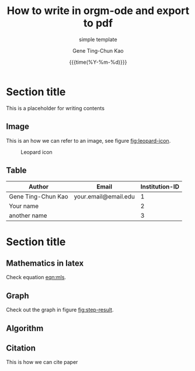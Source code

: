 #+TITLE:     How to write in orgm-ode and export to pdf
#+SUBTITLE:  simple template
#+AUTHOR:    Gene Ting-Chun Kao
#+EMAIL:     kao.gene@gmail.com
#+DATE:      {{{time(%Y-%m-%d)}}}
#+DESCRIPTION: my org-mode to latex templates
#+KEYWORDS:  latex, org-mode, writing
#+LANGUAGE:  en
#+OPTIONS:   H:3 num:t toc:nil \n:nil @:t ::t |:t ^:t -:t f:t *:t <:t ^:nil _:nil
#+OPTIONS:   H:3 num:nil
#+STARTUP:   showall
#+STARTUP:   align
#+latex_class: article
#+latex_class_options: [a4paper,11pt]
#+LATEX_HEADER: \usepackage[table]{xcolor}
#+LATEX_HEADER: \usepackage[margin=0.9in,bmargin=1.0in,tmargin=1.0in]{geometry}
#+LATEX_HEADER: \usepackage{algorithm2e}
#+LATEX_HEADER: \usepackage{algorithm}
#+LATEX_HEADER: \usepackage{amsmath}
#+LATEX_HEADER: \usepackage{arydshln}
#+LATEX_HEADER: \usepackage{subcaption}
#+LaTeX_HEADER: \usepackage[backend=bibtex,sorting=none]{biblatex}
#+LATEX_HEADER: \addbibresource{org-bib-refs.bib}
#+LaTeX_HEADER: \newcommand{\point}[1]{\noindent \textbf{#1}}
#+LaTeX_HEADER: \usepackage{hyperref}
#+LaTeX_HEADER: \usepackage{csquotes}
#+LaTeX_HEADER: \usepackage[mla]{ellipsis}
#+LaTeX_HEADER: \parindent = 0em
#+LaTeX_HEADER: \setlength\parskip{.5\baselineskip}
#+LaTeX_HEADER: \usepackage{pgf}
#+LaTeX_HEADER: \usepackage{tikz}
#+LaTeX_HEADER: \usetikzlibrary{arrows,automata, quotes}
#+LaTeX_HEADER: \usepackage[latin1]{inputenc}


* Section title

This is a placeholder for writing contents


** Image

This is an how we can refer to an image, see figure [[fig:leopard-icon]].

#+caption: Leopard icon
#+NAME:   fig:leopard-icon
#+ATTR_LATEX: :width 0.4\textwidth :placement
[[./images/Leopard-ICON-circle.png]]

** Table

| Author             | Email                | Institution-ID |
|--------------------+----------------------+----------------|
| Gene Ting-Chun Kao | your.email@email.edu |              1 |
| Your name          |                      |              2 |
| another name       |                      |              3 |



* Section title

** Mathematics in latex

Check equation [[eqn:mls]].

#+NAME: eqn:mls
\begin{equation}
f(x) = {s_0} = \frac{{\sum\limits_i {n_i^T(x - {x_i}){\Phi _i}(x)} }}{{\sum\limits_i {{\Phi _i}(x)} }}
\end{equation}



** Graph

Check out the graph in figure [[fig:step-result]].

#+NAME:   fig:step-result
#+ATTR_LATEX: :width 1\textwidth :placement
\begin{figure}[H]
\caption{Max flow min cut, max flow = 19}
\vspace*{5mm}
\centering
\begin{tikzpicture}[->,>=stealth',shorten >=1pt,auto,node distance=2.8cm,
                    semithick,
xs/.style = {xshift=#1 mm},
ys/.style = {yshift=#1 mm},
every edge quotes/.style = {auto, pos=0.5, % <-- =.3?
                            inner sep=2pt, font=\footnotesize}
                        ]
  \tikzstyle{every state}=[fill=black,draw=none,text=white]

  \node[state]         (A)                    {$Source$};
  \node[state]         (B) [above right of=A] {$n_0$};
  \node[state]         (C) [right of=A]       {$n_1$};
  \node[state]         (D) [below right of=A] {$n_2$};
  \node[state]         (E) [right of=C]       {$Sink$};

  \path (A) edge                            node {9} (B)
            edge [color=blue]               node {7} (C)
            edge [color=blue]               node {5} (D)
        (B) edge [color=blue]               node {4} (E)
            edge [color=blue, bend left=10] node {3} (C)
        (C) edge [bend left=10]             node {5} (D)
            edge [bend left=10]             node {2} (B)
            edge                            node {7} (E)
        (D) edge [bend left=10]             node {1} (C)
            edge                            node {8} (E);
\draw[rounded corners=10mm, red, densely dashed]
    ( [xs=-10] D.west)  -- ( [xs=-10] C.west) -- ( [ys=10] C.north) -- ([ys=20] E.north);

\end{tikzpicture}
\end{figure}


** Algorithm

#+NAME: algorithm:bnb
\begin{algorithm}[H]
\SetAlgoLined
 \KwData{Initial bounding-box $Q_0$ for $\Theta$, $QBest = Q_0$, $delta = 3$, stack $\Omega  = \{ {Q_0}\}$ }
 \KwResult{Optimal Q^* = QBest \in \Omega }
 \While{U_k - L_k > 1}{
           Pop $Q_k \in \Omega$  \\
           Prune $\Omega$ if current node is impossible solution node \\
           Compare $L_k$ from $Q_k$ and $QBest$ \\
           \If{$Q_{k}.L_k > QBest.L_k$}{
                     $QBest = Q_k$
           }
           Split $Q$ into $Q_I$ and $Q_{II}$ \\
           Find best condidate from $Q_I$ and $Q_{II}$ and add them to stack $\Omega$
 }
 \caption{How to write algorithms}
\end{algorithm}


** Citation

This is how we can cite paper \cite{kao2017assembly}



#+BEGIN_COMMENT
References
#+END_COMMENT

\printbibliography
